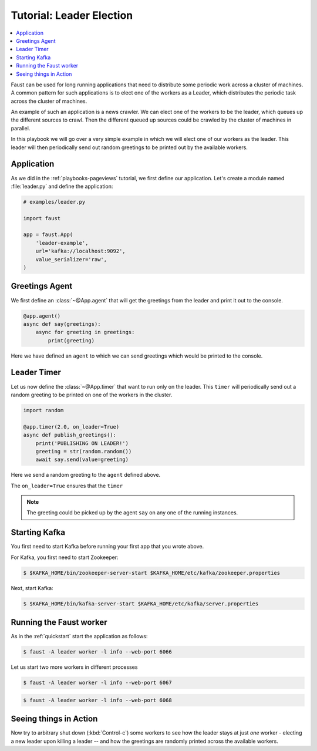 .. _playbooks-leader-election:

============================================================
  Tutorial: Leader Election
============================================================

.. contents::
    :local:
    :depth: 2

Faust can be used for long running applications that need to distribute some
periodic work across a cluster of machines. A common pattern for such
applications is to elect one of the workers as a Leader, which distributes
the periodic task across the cluster of machines.

An example of such an application is a news crawler. We can elect one of the
workers to be the leader, which queues up the different sources to crawl. Then
the different queued up sources could be crawled by the cluster of machines
in parallel.

In this playbook we will go over a very simple example in which we will elect
one of our workers as the leader. This leader will then periodically send out
random greetings to be printed out by the available workers.

Application
-----------

As we did in the :ref:`playbooks-pageviews` tutorial, we first define our
application.  Let's create a module named :file:`leader.py` and define
the application:

.. sourcecode:: python

    # examples/leader.py

    import faust

    app = faust.App(
        'leader-example',
        url='kafka://localhost:9092',
        value_serializer='raw',
    )

Greetings Agent
---------------

We first define an :class:`~@App.agent` that will get the greetings from the
leader and print it out to the console.

.. sourcecode:: python

    @app.agent()
    async def say(greetings):
        async for greeting in greetings:
            print(greeting)

Here we have defined an ``agent`` to which we can send greetings
which would be printed to the console.

.. seealso::

    The :ref:`agents-guide` guide for more information about agents.

Leader Timer
------------

Let us now define the :class:`~@App.timer` that want to run only on the leader.
This ``timer`` will periodically send out a random greeting to be printed on
one of the workers in the cluster.

.. sourcecode:: python

    import random

    @app.timer(2.0, on_leader=True)
    async def publish_greetings():
        print('PUBLISHING ON LEADER!')
        greeting = str(random.random())
        await say.send(value=greeting)

Here we send a random greeting to the ``agent`` defined above.

The ``on_leader=True`` ensures that the ``timer``

.. note::

    The greeting could be picked up by the agent ``say`` on any one of the
    running instances.

Starting Kafka
--------------

You first need to start Kafka before running your first app that you wrote
above.

For Kafka, you first need to start Zookeeper:

.. sourcecode:: console

    $ $KAFKA_HOME/bin/zookeeper-server-start $KAFKA_HOME/etc/kafka/zookeeper.properties

Next, start Kafka:

.. sourcecode:: console

    $ $KAFKA_HOME/bin/kafka-server-start $KAFKA_HOME/etc/kafka/server.properties


Running the Faust worker
------------------------

As in the :ref:`quickstart` start the application as follows:

.. sourcecode:: console

    $ faust -A leader worker -l info --web-port 6066

Let us start two more workers in different processes

.. sourcecode:: console

    $ faust -A leader worker -l info --web-port 6067

.. sourcecode:: console

    $ faust -A leader worker -l info --web-port 6068

Seeing things in Action
-----------------------

Now try to arbitrary shut down (:kbd:`Control-c`) some workers to see how the leader
stays at just *one* worker - electing a new leader upon killing a leader -- and
how the greetings are randomly printed across the available workers.
